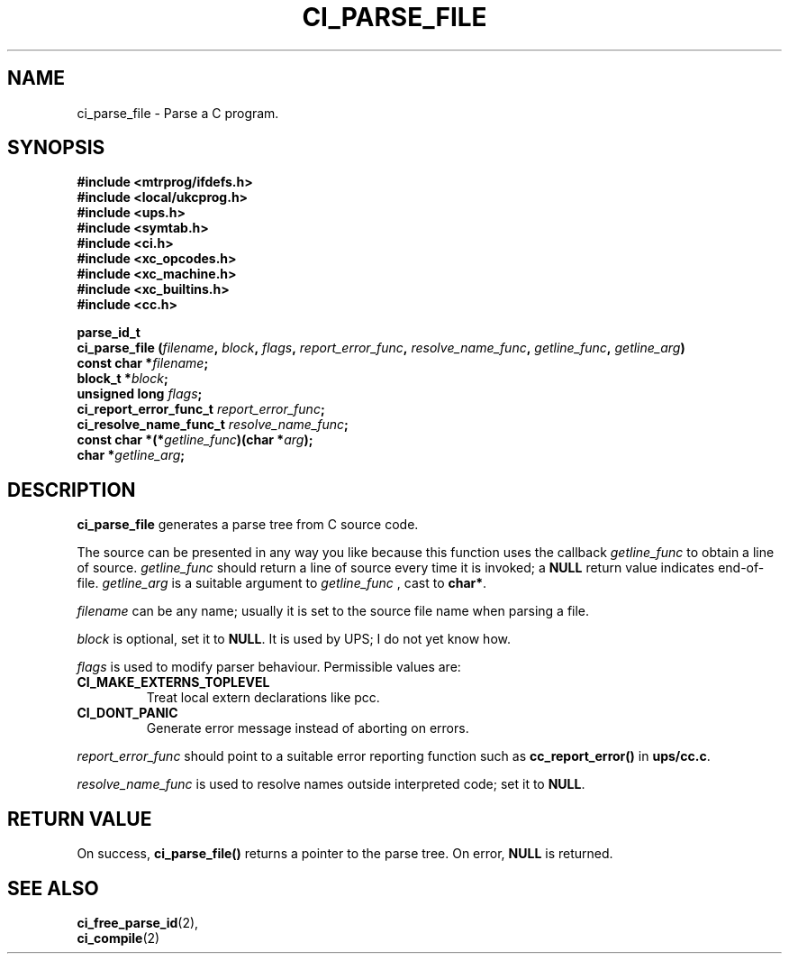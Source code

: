 .TH CI_PARSE_FILE 2 "April 11, 1999" "UPS 3.x" "C Interpreter API"
.SH NAME
ci_parse_file - Parse a C program.
.SH SYNOPSIS
.B #include <mtrprog/ifdefs.h>
.br
.B #include <local/ukcprog.h>
.br
.B #include <ups.h>
.br
.B #include <symtab.h>
.br
.B #include <ci.h>
.br
.B #include <xc_opcodes.h>
.br
.B #include <xc_machine.h>
.br
.B #include <xc_builtins.h>
.br
.B #include <cc.h>
.sp
\fBparse_id_t 
.br
ci_parse_file (\fIfilename\fB, \fIblock\fB, \fIflags\fB, \fIreport_error_func\fB, 
\fIresolve_name_func\fB, \fIgetline_func\fB, \fIgetline_arg\fB)
.br
const char *\fIfilename\fB;
.br
block_t *\fIblock\fB; 
.br
unsigned long \fIflags\fB;
.br
ci_report_error_func_t \fIreport_error_func\fB;
.br
ci_resolve_name_func_t \fIresolve_name_func\fB;
.br
const char *(*\fIgetline_func\fB)(char *\fIarg\fB);
.br
char *\fIgetline_arg\fB;
.sp
.fi
.SH DESCRIPTION

.B ci_parse_file
generates a parse tree from C source code. 
.PP
The source can be presented in any 
way you like because this function uses the callback 
.I getline_func 
to obtain a line of source. 
.I getline_func
should return a line of source every time it is invoked; a 
.B NULL
return value 
indicates end-of-file. 
.I getline_arg
is a suitable argument to 
.I getline_func
, cast to 
.BR char* .
.PP
.I filename 
can be any name; usually it is set to the source file name when parsing a 
file. 
.PP
.I block
is optional, set it to 
.BR NULL .
It is used by UPS; I do not yet know how. 
.PP
.I flags
is used to modify parser behaviour. Permissible values are:
.PP
.TP
.B CI_MAKE_EXTERNS_TOPLEVEL  
Treat local extern declarations like pcc.
.br
.TP
.B CI_DONT_PANIC
Generate error message instead of aborting on errors.
.PP
.I report_error_func
should point to a suitable error reporting function such as 
.B cc_report_error()
in 
.BR ups/cc.c . 
.PP
.I resolve_name_func
is used to resolve names outside interpreted code; set it to 
.BR NULL . 
.PP
.SH RETURN VALUE
On success,
.B ci_parse_file()
returns a pointer to the parse tree. On error,
.B NULL
is returned.
.SH SEE ALSO
.BR ci_free_parse_id (2),
.br
.BR ci_compile (2)
